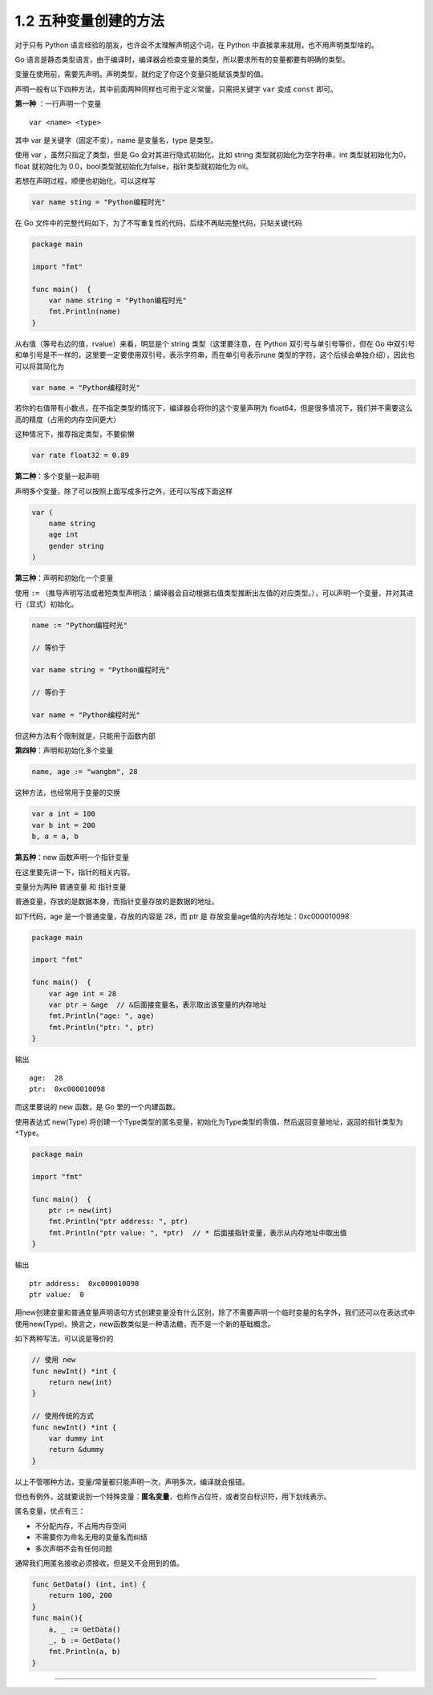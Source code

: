1.2 五种变量创建的方法
======================

|image0|

对于只有 Python 语言经验的朋友，也许会不太理解声明这个词，在 Python
中直接拿来就用，也不用声明类型啥的。

Go
语言是静态类型语言，由于编译时，编译器会检查变量的类型，所以要求所有的变量都要有明确的类型。

变量在使用前，需要先声明。声明类型，就约定了你这个变量只能赋该类型的值。

声明一般有以下四种方法，其中前面两种同样也可用于定义常量，只需把关键字
``var`` 变成 ``const`` 即可。

**第一种** ：一行声明一个变量

::

   var <name> <type>

其中 var 是关键字（固定不变），name 是变量名，type 是类型。

使用 var ，虽然只指定了类型，但是 Go 会对其进行隐式初始化，比如 string
类型就初始化为空字符串，int 类型就初始化为0，float 就初始化为
0.0，bool类型就初始化为false，指针类型就初始化为 nil。

若想在声明过程，顺便也初始化，可以这样写

.. code:: go

   var name sting = "Python编程时光"

在 Go
文件中的完整代码如下，为了不写重复性的代码，后续不再貼完整代码，只貼关键代码

.. code:: go

   package main

   import "fmt"

   func main()  {
       var name string = "Python编程时光"
       fmt.Println(name)
   }

从右值（等号右边的值，rvalue）来看，明显是个 string 类型（这里要注意，在
Python 双引号与单引号等价，但在 Go
中双引号和单引号是不一样的，这里要一定要使用双引号，表示字符串，而在单引号表示rune
类型的字符，这个后续会单独介绍），因此也可以将其简化为

.. code:: go

   var name = "Python编程时光"

若你的右值带有小数点，在不指定类型的情况下，编译器会将你的这个变量声明为
float64，但是很多情况下，我们并不需要这么高的精度（占用的内存空间更大）

这种情况下，推荐指定类型，不要偷懒

.. code:: go

   var rate float32 = 0.89

**第二种**\ ：多个变量一起声明

声明多个变量，除了可以按照上面写成多行之外，还可以写成下面这样

.. code:: go

   var (
       name string
       age int
       gender string
   )

**第三种**\ ：声明和初始化一个变量

使用 ``:=``
（推导声明写法或者短类型声明法：编译器会自动根据右值类型推断出左值的对应类型。），可以声明一个变量，并对其进行（显式）初始化。

.. code:: go

   name := "Python编程时光"

   // 等价于

   var name string = "Python编程时光"

   // 等价于

   var name = "Python编程时光"

但这种方法有个限制就是，只能用于函数内部

**第四种**\ ：声明和初始化多个变量

.. code:: go

   name, age := "wangbm", 28

这种方法，也经常用于变量的交换

.. code:: go

   var a int = 100
   var b int = 200
   b, a = a, b

**第五种**\ ：new 函数声明一个指针变量

在这里要先讲一下，指针的相关内容。

变量分为两种 ``普通变量`` 和 ``指针变量``

普通变量，存放的是数据本身，而指针变量存放的是数据的地址。

如下代码，age 是一个普通变量，存放的内容是 28，而 ptr 是
存放变量age值的内存地址：0xc000010098

.. code:: go

   package main

   import "fmt"

   func main()  {
       var age int = 28
       var ptr = &age  // &后面接变量名，表示取出该变量的内存地址
       fmt.Println("age: ", age)
       fmt.Println("ptr: ", ptr)
   }

输出

::

   age:  28
   ptr:  0xc000010098

而这里要说的 new 函数，是 Go 里的一个内建函数。

使用表达式 new(Type)
将创建一个Type类型的匿名变量，初始化为Type类型的零值，然后返回变量地址，返回的指针类型为\ ``*Type``\ 。

.. code:: go

   package main

   import "fmt"

   func main()  {
       ptr := new(int)
       fmt.Println("ptr address: ", ptr)
       fmt.Println("ptr value: ", *ptr)  // * 后面接指针变量，表示从内存地址中取出值
   }

输出

::

   ptr address:  0xc000010098
   ptr value:  0

用new创建变量和普通变量声明语句方式创建变量没有什么区别，除了不需要声明一个临时变量的名字外，我们还可以在表达式中使用new(Type)。换言之，new函数类似是一种语法糖，而不是一个新的基础概念。

如下两种写法，可以说是等价的

.. code:: go

   // 使用 new
   func newInt() *int {
       return new(int)
   }

   // 使用传统的方式
   func newInt() *int {
       var dummy int
       return &dummy
   }

以上不管哪种方法，变量/常量都只能声明一次，声明多次，编译就会报错。

但也有例外，这就要说到一个特殊变量：\ **匿名变量**\ ，也称作占位符，或者空白标识符，用下划线表示。

匿名变量，优点有三：

-  不分配内存，不占用内存空间
-  不需要你为命名无用的变量名而纠结
-  多次声明不会有任何问题

通常我们用匿名接收必须接收，但是又不会用到的值。

.. code:: go

   func GetData() (int, int) {
       return 100, 200
   }
   func main(){
       a, _ := GetData()
       _, b := GetData()
       fmt.Println(a, b)
   }

--------------

|image1|

.. |image0| image:: http://image.iswbm.com/20200607145423.png
.. |image1| image:: http://image.python-online.cn/image-20200320125724880.png

